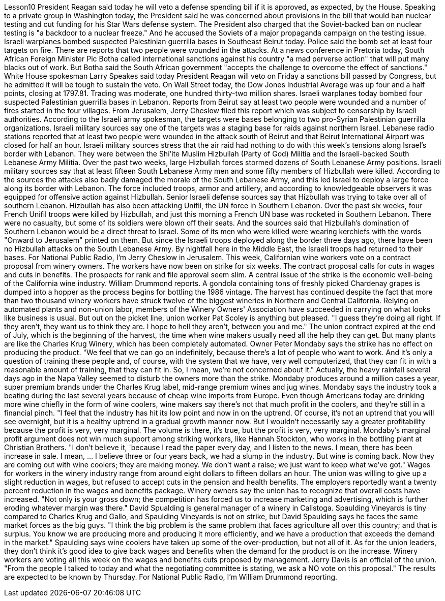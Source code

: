 Lesson10
President Reagan said today he will veto a defense spending bill if it is approved, as expected, by the House. Speaking to a private group in Washington today, the President said he was concerned about provisions in the bill that would ban nuclear testing and cut funding for his Star Wars defense system. The President also charged that the Soviet-backed ban on nuclear testing is "a backdoor to a nuclear freeze." And he accused the Soviets of a major propaganda campaign on the testing issue. Israeli warplanes bombed suspected Palestinian guerrilla bases in Southeast Beirut today. Police said the bomb set at least four targets on fire. There are reports that two people were wounded in the attacks.
At a news conference in Pretoria today, South African Foreign Minister Pic Botha called international sanctions against his country "a mad perverse action" that will put many blacks out of work. But Botha said the South African government "accepts the challenge to overcome the effect of sanctions." White House spokesman Larry Speakes said today President Reagan will veto on Friday a sanctions bill passed by Congress, but he admitted it will be tough to sustain the veto. On Wall Street today, the Dow Jones Industrial Average was up four and a half points, closing at 1797.81. Trading was moderate, one hundred thirty-two million shares. Israeli warplanes today bombed four suspected Palestinian guerrilla bases in Lebanon. Reports from Beirut say at least two people were wounded and a number of fires started in the four villages. From Jerusalem, Jerry Cheslow filed this report which was subject to censorship by Israeli authorities. According to the Israeli army spokesman, the targets were bases belonging to two pro-Syrian Palestinian guerrilla organizations. Israeli military sources say one of the targets was a staging base for raids against northern Israel. Lebanese radio stations reported that at least two people were wounded in the attack south of Beirut and that Beirut International Airport was closed for half an hour. Israeli military sources stress that the air raid had nothing to do with this week's tensions along Israel's border with Lebanon. They were between the Shi'ite Muslim Hizbullah (Party of God) Militia and the Israeli-backed South Lebanese Army Militia. Over the past two weeks, large Hizbullah forces stormed dozens of South Lebanese Army positions. Israeli military sources say that at least fifteen South Lebanese Army men and some fifty members of Hizbullah were killed. According to the sources the attacks also badly damaged the morale of the South Lebanese Army, and this led Israel to deploy a large force along its border with Lebanon. The force included troops, armor and artillery, and according to knowledgeable observers it was equipped for offensive action against Hizbullah. Senior Israeli defense sources say that Hizbullah was trying to take over all of southern Lebanon. Hizbullah has also been attacking Unifil, the UN force in Southern Lebanon. Over the past six weeks, four French Unifil troops were killed by Hizbullah, and just this morning a French UN base was rocketed in Southern Lebanon. There were no casualty, but some of its soldiers were blown off their seats. And the sources said that Hizbullah's domination of Southern Lebanon would be a direct threat to Israel. Some of its men who were killed were wearing kerchiefs with the words "Onward to Jerusalem" printed on them. But since the Israeli troops deployed along the border three days ago, there have been no Hizbullah attacks on the South
Lebanese Army. By nightfall here in the Middle East, the Israeli troops had returned to their bases. For National Public Radio, I'm Jerry Cheslow in Jerusalem. This week, Californian wine workers vote on a contract proposal from winery owners. The workers have now been on strike for six weeks. The contract proposal calls for cuts in wages and cuts in benefits. The prospects for rank and file approval seem slim. A central issue of the strike is the economic well-being of the California wine industry. William Drummond reports. A gondola containing tons of freshly picked Chardenay grapes is dumped into a hopper as the process begins for bottling the 1986 vintage. The harvest has continued despite the fact that more than two thousand winery workers have struck twelve of the biggest wineries in Northern and Central California. Relying on automated plants and non-union labor, members of the Winery Owners' Association have succeeded in carrying on what looks like business is usual. But out on the picket line, union worker Pat Scoley is anything but pleased. "I guess they're doing all right. If they aren't, they want us to think they are. I hope to hell they aren't, between you and me." The union contract expired at the end of July, which is the beginning of the harvest, the time when wine makers usually need all the help they can get. But many plants are like the Charles Krug Winery, which has been completely automated. Owner Peter Mondaby says the strike has no effect on producing the product. "We feel that we can go on indefinitely, because there's a lot of people who want to work. And it's only a question of training these people and, of course, with the system that we have, very well computerized, that they can fit in with a reasonable amount of training, that they can fit in. So, I mean, we're not concerned about it." Actually, the heavy rainfall several days ago in the Napa Valley seemed to disturb the owners more than the strike. Mondaby produces around a million cases a year, super premium brands under the Charles Krug label, mid-range premium wines and jug wines. Mondaby says the industry took a beating during the last several years because of cheap wine imports from Europe. Even though Americans today are drinking more wine chiefly in the form of wine coolers, wine makers say there's not that much profit in the coolers, and they're still in a financial pinch. "I feel that the industry has hit its low point and now in on the uptrend. Of course, it's not an uptrend that you will see overnight, but it is a healthy uptrend in a gradual growth manner now. But I wouldn't necessarily say a greater profitability because the profit is very, very marginal. The volume is there, it's true, but the profit is very, very marginal. Mondaby's marginal profit argument does not win much support among striking workers, like Hannah Stockton, who works in the bottling plant at Christian Brothers. "I don't believe it, 'because I read the paper every day, and I listen to the news. I mean, there has been increase in sale. I mean, ... I believe three or four years back, we had a slump in the industry. But wine is coming back. Now they are coming out with wine coolers; they are making money. We don't want a raise; we just want to
keep what we've got." Wages for workers in the winery industry range from around eight dollars to fifteen dollars an hour. The union was willing to give up a slight reduction in wages, but refused to accept cuts in the pension and health benefits. The employers reportedly want a twenty percent reduction in the wages and benefits package. Winery owners say the union has to recognize that overall costs have increased. "Not only is your gross down; the competition has forced us to increase marketing and advertising, which is further eroding whatever margin was there." David Spualding is general manager of a winery in Calistoga. Spaulding Vineyards is tiny compared to Charles Krug and Gallo, and Spaulding Vineyards is not on strike, but David Spaulding says he faces the same market forces as the big guys. "I think the big problem is the same problem that faces agriculture all over this country; and that is surplus. You know we are producing more and producing it more efficiently, and we have a production that exceeds the demand in the market." Spaulding says wine coolers have taken up some of the over-production, but not all of it. As for the union leaders, they don't think it's good idea to give back wages and benefits when the demand for the product is on the increase. Winery workers are voting all this week on the wages and benefits cuts proposed by management. Jerry Davis is an official of the union. "From the people I talked to today and what the negotiating committee is stating, we ask a NO vote on this proposal." The results are expected to be known by Thursday. For National Public Radio, I'm William Drummond reporting.
